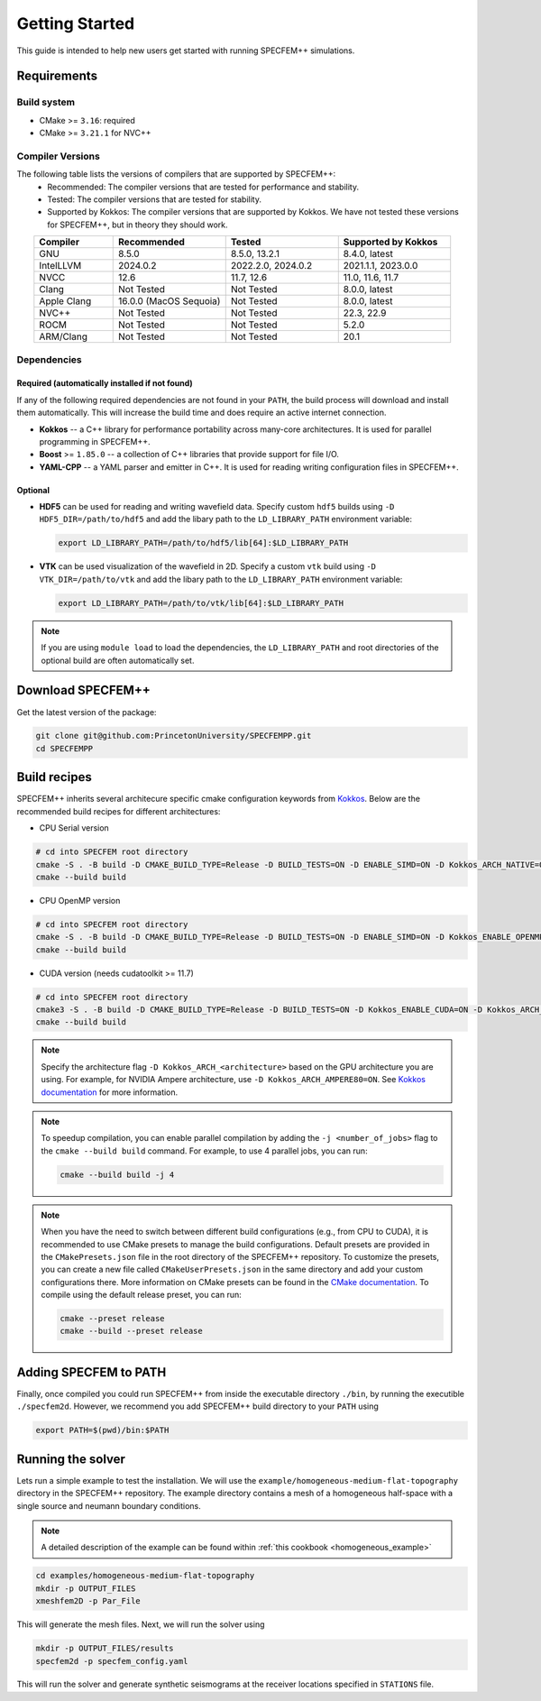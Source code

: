 
Getting Started
===============

This guide is intended to help new users get started with running SPECFEM++ simulations.

Requirements
------------

Build system
~~~~~~~~~~~~

* CMake >= ``3.16``: required
* CMake >= ``3.21.1`` for NVC++

Compiler Versions
~~~~~~~~~~~~~~~~~

The following table lists the versions of compilers that are supported by SPECFEM++:
  - Recommended: The compiler versions that are tested for performance and stability.
  - Tested: The compiler versions that are tested for stability.
  - Supported by Kokkos: The compiler versions that are supported by Kokkos. We have not tested these versions for SPECFEM++, but in theory they should work.

.. list-table::
    :widths: 19 27 27 27
    :header-rows: 1
    :align: center

    * - Compiler
      - Recommended
      - Tested
      - Supported by Kokkos

    * * GNU
      * 8.5.0
      * 8.5.0, 13.2.1
      * 8.4.0, latest

    * * IntelLLVM
      * 2024.0.2
      * 2022.2.0, 2024.0.2
      * 2021.1.1, 2023.0.0

    * * NVCC
      * 12.6
      * 11.7, 12.6
      * 11.0, 11.6, 11.7

    * * Clang
      * Not Tested
      * Not Tested
      * 8.0.0, latest

    * * Apple Clang
      * 16.0.0 (MacOS Sequoia)
      * Not Tested
      * 8.0.0, latest

    * * NVC++
      * Not Tested
      * Not Tested
      * 22.3, 22.9

    * * ROCM
      * Not Tested
      * Not Tested
      * 5.2.0

    * * ARM/Clang
      * Not Tested
      * Not Tested
      * 20.1


Dependencies
~~~~~~~~~~~~


Required (automatically installed if not found)
+++++++++++++++++++++++++++++++++++++++++++++++

If any of the following required dependencies are not found in
your ``PATH``, the build process will download and install them automatically.
This will increase the build time and does require an active internet
connection.

* **Kokkos** -- a C++ library for performance portability across many-core
  architectures. It is used for parallel programming in SPECFEM++.
* **Boost** >= ``1.85.0`` -- a collection of C++ libraries that provide support for
  file I/O.
* **YAML-CPP** -- a YAML parser and emitter in C++. It is used for reading writing
  configuration files in SPECFEM++.

Optional
++++++++

* **HDF5** can be used for reading and writing wavefield data. Specify custom
  ``hdf5`` builds using ``-D HDF5_DIR=/path/to/hdf5`` and add the libary path to
  the ``LD_LIBRARY_PATH`` environment variable:

  .. code-block:: bash

      export LD_LIBRARY_PATH=/path/to/hdf5/lib[64]:$LD_LIBRARY_PATH

* **VTK** can be used visualization of the wavefield in 2D. Specify a custom
  ``vtk`` build using ``-D VTK_DIR=/path/to/vtk`` and add the libary path to
  the ``LD_LIBRARY_PATH`` environment variable:

  .. code-block:: bash

      export LD_LIBRARY_PATH=/path/to/vtk/lib[64]:$LD_LIBRARY_PATH

.. note::

    If you are using ``module load`` to load the dependencies, the
    ``LD_LIBRARY_PATH`` and root directories of the optional build are often
    automatically set.


Download SPECFEM++
------------------

Get the latest version of the package:


.. code-block:: bash

    git clone git@github.com:PrincetonUniversity/SPECFEMPP.git
    cd SPECFEMPP

Build recipes
-------------

SPECFEM++ inherits several architecure specific cmake configuration keywords
from `Kokkos <https://kokkos.org/kokkos-core-wiki/get-started/configuration-guide.html>`_.
Below are the recommended build recipes for different architectures:

* CPU Serial version

.. code-block:: bash

    # cd into SPECFEM root directory
    cmake -S . -B build -D CMAKE_BUILD_TYPE=Release -D BUILD_TESTS=ON -D ENABLE_SIMD=ON -D Kokkos_ARCH_NATIVE=ON -D Kokkos_ENABLE_AGGRESSIVE_VECTORIZATION=ON -D Kokkos_ENABLE_ATOMICS_BYPASS=ON
    cmake --build build

* CPU OpenMP version

.. code-block:: bash

    # cd into SPECFEM root directory
    cmake -S . -B build -D CMAKE_BUILD_TYPE=Release -D BUILD_TESTS=ON -D ENABLE_SIMD=ON -D Kokkos_ENABLE_OPENMP=ON -D Kokkos_ARCH_NATIVE=ON -D Kokkos_ENABLE_AGGRESSIVE_VECTORIZATION=ON
    cmake --build build

* CUDA version (needs cudatoolkit >= 11.7)

.. code-block:: bash

    # cd into SPECFEM root directory
    cmake3 -S . -B build -D CMAKE_BUILD_TYPE=Release -D BUILD_TESTS=ON -D Kokkos_ENABLE_CUDA=ON -D Kokkos_ARCH_<architecture>=ON
    cmake --build build

.. note::

    Specify the architecture flag ``-D Kokkos_ARCH_<architecture>`` based on
    the GPU architecture you are using. For example, for NVIDIA Ampere
    architecture, use ``-D Kokkos_ARCH_AMPERE80=ON``. See
    `Kokkos documentation <https://kokkos.org/kokkos-core-wiki/get-started/configuration-guide.html#gpu-architectures>`_
    for more information.

.. note::
    To speedup compilation, you can enable parallel compilation by adding the
    ``-j <number_of_jobs>`` flag to the ``cmake --build build`` command. For
    example, to use 4 parallel jobs, you can run:

    .. code-block:: bash

        cmake --build build -j 4

.. note::
    When you have the need to switch between different build configurations
    (e.g., from CPU to CUDA), it is recommended to use CMake presets to
    manage the build configurations. Default presets are provided in
    the ``CMakePresets.json`` file in the root directory of the SPECFEM++
    repository. To customize the presets, you can create a new file
    called ``CMakeUserPresets.json`` in the same directory and add your
    custom configurations there. More information on CMake presets can be
    found in the `CMake documentation <https://cmake.org/cmake/help/latest/manual/cmake-presets.7.html>`_.
    To compile using the default release preset, you can run:

    .. code-block:: bash

        cmake --preset release
        cmake --build --preset release

Adding SPECFEM to PATH
----------------------

Finally, once compiled you could run SPECFEM++ from inside the executable
directory ``./bin``, by running the executible ``./specfem2d``. However, we
recommend you add SPECFEM++ build directory to your ``PATH`` using

.. code-block:: bash

    export PATH=$(pwd)/bin:$PATH

Running the solver
------------------

Lets run a simple example to test the installation. We will use the
``example/homogeneous-medium-flat-topography`` directory in the SPECFEM++
repository. The example directory contains a mesh of a homogeneous half-space
with a single source and neumann boundary conditions.

.. note::

  A detailed description of the example can be found within
  :ref:`this cookbook <homogeneous_example>`

.. code-block:: bash

  cd examples/homogeneous-medium-flat-topography
  mkdir -p OUTPUT_FILES
  xmeshfem2D -p Par_File

This will generate the mesh files. Next, we will run the solver using

.. code-block:: bash

  mkdir -p OUTPUT_FILES/results
  specfem2d -p specfem_config.yaml

This will run the solver and generate synthetic seismograms at the receiver
locations specified in ``STATIONS`` file.
